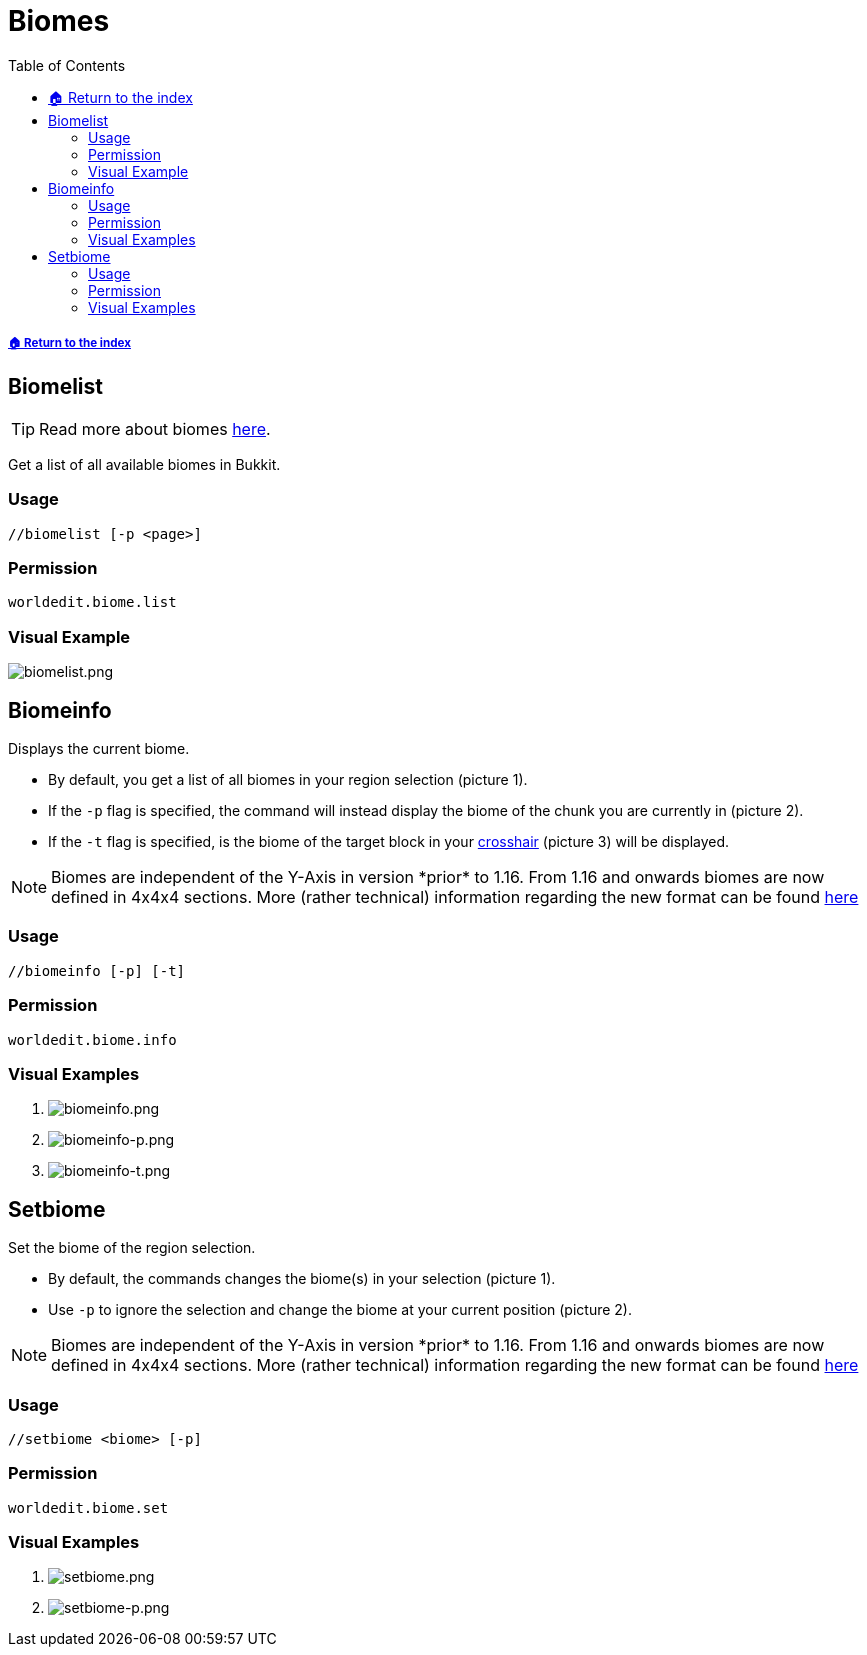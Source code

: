 = Biomes
:toc: left
:toclevels: 3
:icons: font

:biomeinfo: Biomes are independent of the Y-Axis in version *prior* to 1.16. From 1.16 and onwards biomes are now defined in 4x4x4 sections. More (rather technical) information regarding the new format can be found https://wiki.vg/Protocol#Chunk_Data[here]

===== xref:../README.adoc[🏠 Return to the index]

== Biomelist

[TIP]
Read more about biomes https://minecraft.gamepedia.com/Biome[here].

Get a list of all available biomes in Bukkit.

=== Usage
`//biomelist [-p <page>]`

=== Permission
`worldedit.biome.list`

=== Visual Example

image::https://i.imgur.com/mvdiNnQ.png[biomelist.png]

== Biomeinfo

Displays the current biome.

* By default, you get a list of all biomes in your region selection (picture 1).
* If the `-p` flag is specified, the command will instead display the biome of the chunk you are currently in (picture 2).
* If the `-t` flag is specified, is the biome of the target block in your https://minecraft.gamepedia.com/File:HUD_example.png[crosshair] (picture 3) will be displayed.

[NOTE]
{biomeinfo}

=== Usage
`//biomeinfo [-p] [-t]`

=== Permission
`worldedit.biome.info`

=== Visual Examples

. image:https://i.imgur.com/PxB1JOG.png[biomeinfo.png]

. image:https://i.imgur.com/I2hD28o.png[biomeinfo-p.png]

. image:https://i.imgur.com/R5G8XP9.png[biomeinfo-t.png]

== Setbiome

Set the biome of the region selection.

* By default, the commands changes the biome(s) in your selection (picture 1).
* Use `-p` to ignore the selection and change the biome at your current position (picture 2).

[NOTE]
{biomeinfo}

=== Usage
`//setbiome <biome> [-p]`

=== Permission
`worldedit.biome.set`

=== Visual Examples

. image:https://i.imgur.com/ut2Im7O.png[setbiome.png]

. image:https://i.imgur.com/MxdpUFK.png[setbiome-p.png]
